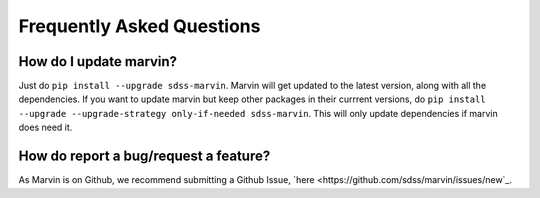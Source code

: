 
.. _marvin-faq:

Frequently Asked Questions
==========================

How do I update marvin?
-----------------------

Just do ``pip install --upgrade sdss-marvin``. Marvin will get updated to the latest
version, along with all the dependencies. If you want to update marvin but keep other
packages in their currrent versions, do
``pip install --upgrade --upgrade-strategy only-if-needed sdss-marvin``. This will only
update dependencies if marvin does need it.


How do report a bug/request a feature?
--------------------------------------

As Marvin is on Github, we recommend submitting a Github Issue, `here <https://github.com/sdss/marvin/issues/new`_.



